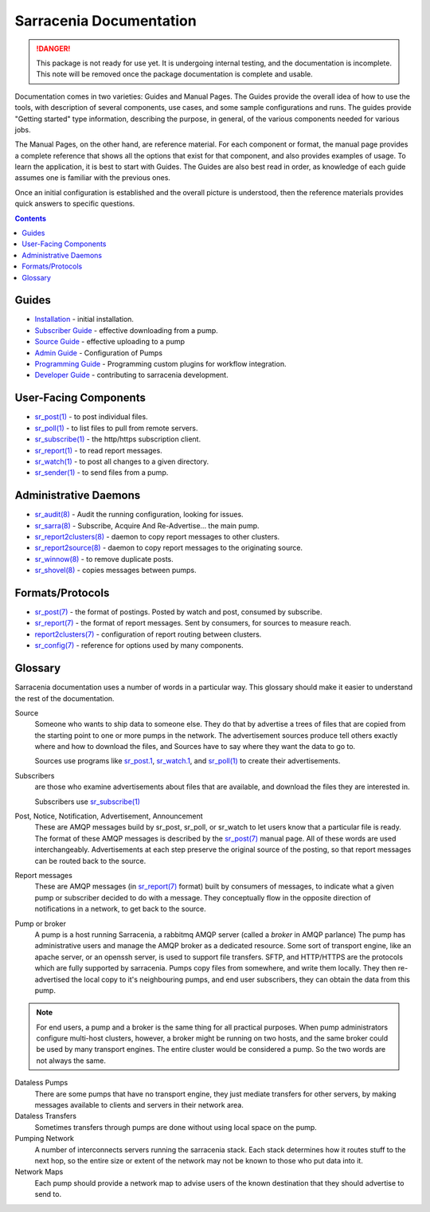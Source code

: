 ========================
Sarracenia Documentation
========================

.. danger::
  This package is not ready for use yet.  It is undergoing internal testing, and the
  documentation is incomplete.  This note will be removed once the package documentation
  is complete and usable.

Documentation comes in two varieties: Guides and Manual Pages.  The Guides provide the
overall idea of how to use the tools, with description of several components, use cases, and
some sample configurations and runs.  The guides provide "Getting started" type information,
describing the purpose, in general, of the various components needed for various jobs.

The Manual Pages, on the other hand, are reference material.  For each component or format,
the manual page provides a complete reference that shows all the options that exist for that
component, and also provides examples of usage. To learn the application, it is best to
start with Guides. The Guides are also best read in order, as knowledge of each guide assumes
one is familiar with the previous ones.

Once an initial configuration is established and the overall picture is understood, then the
reference materials provides quick answers to specific questions.

.. contents::

Guides
------

* `Installation <Install.html>`_ - initial installation.
* `Subscriber Guide <subscriber.html>`_ - effective downloading from a pump.
* `Source Guide <source.html>`_ - effective uploading to a pump
* `Admin Guide <Admin.html>`_ - Configuration of Pumps
* `Programming Guide <Prog.html>`_ - Programming custom plugins for workflow integration.
* `Developer Guide <Dev.html>`_ - contributing to sarracenia development.


User-Facing Components
----------------------

* `sr_post(1) <sr_post.1.html>`_ - to post individual files.
* `sr_poll(1) <sr_poll.1.html>`_ - to list files to pull from remote servers.
* `sr_subscribe(1) <sr_subscribe.1.html>`_ - the http/https subscription client.
* `sr_report(1) <sr_report.1.html>`_ - to read report messages.
* `sr_watch(1) <sr_watch.1.html>`_ - to post all changes to a given directory.
* `sr_sender(1) <sr_sender.1.html>`_ - to send files from a pump.


Administrative Daemons
-----------------------

* `sr_audit(8) <sr_audit.8.html>`_ - Audit the running configuration, looking for issues.
* `sr_sarra(8) <sr_sarra.8.html>`_ - Subscribe, Acquire And Re-Advertise...  the main pump.
* `sr_report2clusters(8) <sr_report2clusters.8.html>`_ - daemon to copy report messages to other clusters.
* `sr_report2source(8) <sr_report2source.8.html>`_ - daemon to copy report messages to the originating source.
* `sr_winnow(8) <sr_winnow.8.html>`_ - to remove duplicate posts.
* `sr_shovel(8) <sr_shovel.8.html>`_ - copies messages between pumps.


Formats/Protocols
------------------

* `sr_post(7) <sr_post.7.html>`_ - the format of postings. Posted by watch and post, consumed by subscribe.
* `sr_report(7) <sr_report.7.html>`_ - the format of report messages. Sent by consumers, for sources to measure reach.
* `report2clusters(7) <report2clusters.7.html>`_ - configuration of report routing between clusters.
* `sr_config(7) <sr_config.7.html>`_ - reference for options used by many components.


Glossary
--------

Sarracenia documentation uses a number of words in a particular way.
This glossary should make it easier to understand the rest of the documentation.

Source
  Someone who wants to ship data to someone else.  They do that by advertise a trees of files that are copied from
  the starting point to one or more pumps in the network.  The advertisement sources produce tell others exactly
  where and how to download the files, and Sources have to say where they want the data to go to.

  Sources use programs like `sr_post.1 <sr_post.1.html>`_, `sr_watch.1 <sr_watch.1.html>`_, and `sr_poll(1) <sr_poll.1.html>`_
  to create their advertisements.

Subscribers
  are those who examine advertisements about files that are available, and download the files
  they are interested in.

  Subscribers use `sr_subscribe(1) <sr_subscribe.1.html>`_

Post, Notice, Notification, Advertisement, Announcement
  These are AMQP messages build by sr_post, sr_poll, or sr_watch to let users know that a particular
  file is ready.   The format of these AMQP messages is described by the `sr_post(7) <sr_post.7.html>`_
  manual page.  All of these words are used interchangeably.  Advertisements at each step preserve the
  original source of the posting, so that report messages can be routed back to the source.

Report messages
  These are AMQP messages (in `sr_report(7) <sr_report.7.html>`_ format) built by consumers of messages, to indicate
  what a given pump or subscriber decided to do with a message.   They conceptually flow in the opposite
  direction of notifications in a network, to get back to the source.

Pump or broker
  A pump is a host running Sarracenia, a rabbitmq AMQP server (called a *broker* in AMQP parlance)
  The pump has administrative users and manage the AMQP broker as a dedicated resource.
  Some sort of transport engine, like an apache server, or an openssh server, is used to support file transfers.
  SFTP, and HTTP/HTTPS are the protocols which are fully supported by sarracenia.  Pumps copy files from
  somewhere, and write them locally.  They then re-advertised the local copy to it's neighbouring pumps, and end user
  subscribers, they can obtain the data from this pump.

.. Note::
  For end users, a pump and a broker is the same thing for all practical purposes.  When pump administrators
  configure multi-host clusters, however, a broker might be running on two hosts, and the same broker could
  be used by many transport engines. The entire cluster would be considered a pump. So the two words are not
  always the same.

Dataless Pumps
  There are some pumps that have no transport engine, they just mediate transfers for other servers, by
  making messages available to clients and servers in their network area.

Dataless Transfers
  Sometimes transfers through pumps are done without using local space on the pump.

Pumping Network
  A number of interconnects servers running the sarracenia stack.  Each stack determines how it routes stuff
  to the next hop, so the entire size or extent of the network may not be known to those who put data into it.

Network Maps
  Each pump should provide a network map to advise users of the known destination that they should
  advertise to send to.
